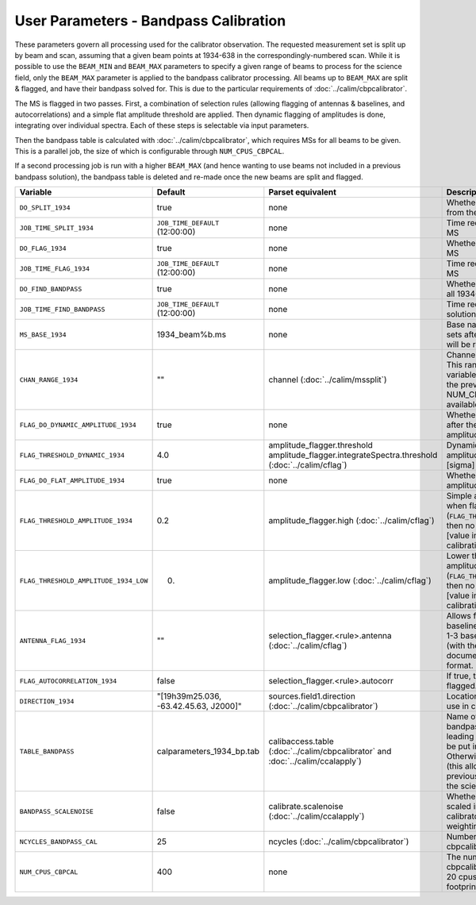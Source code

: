 User Parameters - Bandpass Calibration
======================================

These parameters govern all processing used for the calibrator
observation. The requested measurement set is split up by beam and
scan, assuming that a given beam points at 1934-638 in the
correspondingly-numbered scan. While it is possible to use the
``BEAM_MIN`` and ``BEAM_MAX`` parameters to specify a given range of
beams to process for the science field, only the ``BEAM_MAX``
parameter is applied to the bandpass calibrator processing. All beams
up to ``BEAM_MAX`` are split & flagged, and have their bandpass solved
for. This is due to the particular requirements of
:doc:`../calim/cbpcalibrator`.

The MS is flagged in two passes. First, a combination of
selection rules (allowing flagging of antennas & baselines, and
autocorrelations) and a simple flat amplitude threshold are
applied. Then dynamic flagging of amplitudes is done, integrating over
individual spectra. Each of these steps is selectable via input
parameters. 

Then the bandpass table is calculated with
:doc:`../calim/cbpcalibrator`, which requires MSs for all beams to be
given. This is a parallel job, the size of which is configurable
through ``NUM_CPUS_CBPCAL``.

If a second processing job is run with a higher ``BEAM_MAX`` (and
hence wanting to use beams not included in a previous bandpass
solution), the bandpass table is deleted and re-made once the new
beams are split and flagged.

+---------------------------------------+---------------------------------------+----------------------------------------------------+-----------------------------------------------------------+
| Variable                              | Default                               | Parset equivalent                                  | Description                                               |
+=======================================+=======================================+====================================================+===========================================================+
| ``DO_SPLIT_1934``                     | true                                  | none                                               | Whether to split a given beam/scan from the input 1934 MS |
+---------------------------------------+---------------------------------------+----------------------------------------------------+-----------------------------------------------------------+
| ``JOB_TIME_SPLIT_1934``               | ``JOB_TIME_DEFAULT`` (12:00:00)       | none                                               | Time request for splitting the calibrator MS              |
+---------------------------------------+---------------------------------------+----------------------------------------------------+-----------------------------------------------------------+
| ``DO_FLAG_1934``                      | true                                  | none                                               | Whether to flag the splitted-out 1934 MS                  |
+---------------------------------------+---------------------------------------+----------------------------------------------------+-----------------------------------------------------------+
| ``JOB_TIME_FLAG_1934``                | ``JOB_TIME_DEFAULT`` (12:00:00)       | none                                               | Time request for flagging the calibrator MS               |
+---------------------------------------+---------------------------------------+----------------------------------------------------+-----------------------------------------------------------+
| ``DO_FIND_BANDPASS``                  | true                                  | none                                               | Whether to fit for the bandpass using all 1934-638 MSs    |
+---------------------------------------+---------------------------------------+----------------------------------------------------+-----------------------------------------------------------+
| ``JOB_TIME_FIND_BANDPASS``            | ``JOB_TIME_DEFAULT`` (12:00:00)       | none                                               | Time request for finding the bandpass solution            |
+---------------------------------------+---------------------------------------+----------------------------------------------------+-----------------------------------------------------------+
| ``MS_BASE_1934``                      | 1934_beam%b.ms                        | none                                               | Base name for the 1934 measurement sets after splitting.  |
|                                       |                                       |                                                    | The wildcard %b will be replaced with the beam number.    |
+---------------------------------------+---------------------------------------+----------------------------------------------------+-----------------------------------------------------------+
| ``CHAN_RANGE_1934``                   | ""                                    | channel (:doc:`../calim/mssplit`)                  | Channel range for splitting (1-based!). This range also   |
|                                       |                                       |                                                    | defines the internal variable ``NUM_CHAN_1934`` (which    |
|                                       |                                       |                                                    | replaces the previously-available parameter NUM_CHAN). The|
|                                       |                                       |                                                    | default is to use all available channels in the MS.       |
+---------------------------------------+---------------------------------------+----------------------------------------------------+-----------------------------------------------------------+
| ``FLAG_DO_DYNAMIC_AMPLITUDE_1934``    | true                                  | none                                               | Whether to do the dynamic flagging, after the rule-based  |
|                                       |                                       |                                                    | and simple flat-amplitude flagging is done.               |
+---------------------------------------+---------------------------------------+----------------------------------------------------+-----------------------------------------------------------+
| ``FLAG_THRESHOLD_DYNAMIC_1934``       |  4.0                                  | amplitude_flagger.threshold                        | Dynamic threshold applied to amplitudes when flagging 1934|
|                                       |                                       | amplitude_flagger.integrateSpectra.threshold       | data [sigma]                                              |
|                                       |                                       | (:doc:`../calim/cflag`)                            |                                                           |
+---------------------------------------+---------------------------------------+----------------------------------------------------+-----------------------------------------------------------+
| ``FLAG_DO_FLAT_AMPLITUDE_1934``       | true                                  | none                                               | Whether to apply a simple ("flat") amplitude threshold to |
|                                       |                                       |                                                    | the 1934 data.                                            |
+---------------------------------------+---------------------------------------+----------------------------------------------------+-----------------------------------------------------------+
|   ``FLAG_THRESHOLD_AMPLITUDE_1934``   | 0.2                                   | amplitude_flagger.high (:doc:`../calim/cflag`)     | Simple amplitude threshold applied when flagging 1934     |
|                                       |                                       |                                                    | data.                                                     |
|                                       |                                       |                                                    | If set to blank (``FLAG_THRESHOLD_AMPLITUDE_1934=""``),   |
|                                       |                                       |                                                    | then no minimum value is applied.                         |
|                                       |                                       |                                                    | [value in hardware units - before calibration]            |
+---------------------------------------+---------------------------------------+----------------------------------------------------+-----------------------------------------------------------+
| ``FLAG_THRESHOLD_AMPLITUDE_1934_LOW`` | 0.                                    | amplitude_flagger.low (:doc:`../calim/cflag`)      | Lower threshold for the simple amplitude flagging. If set |
|                                       |                                       |                                                    | to blank (``FLAG_THRESHOLD_AMPLITUDE_1934_LOW=""``), then |
|                                       |                                       |                                                    | no minimum value is applied.                              |
|                                       |                                       |                                                    | [value in hardware units - before calibration]            |
+---------------------------------------+---------------------------------------+----------------------------------------------------+-----------------------------------------------------------+
| ``ANTENNA_FLAG_1934``                 | ""                                    | selection_flagger.<rule>.antenna                   | Allows flagging of antennas or baselines. For example, to |
|                                       |                                       | (:doc:`../calim/cflag`)                            | flag out the 1-3 baseline, set this to "ak01&&ak03" (with |
|                                       |                                       |                                                    | the quote marks). See documentation for further details on|
|                                       |                                       |                                                    | format.                                                   |
+---------------------------------------+---------------------------------------+----------------------------------------------------+-----------------------------------------------------------+
| ``FLAG_AUTOCORRELATION_1934``         | false                                 | selection_flagger.<rule>.autocorr                  | If true, then autocorrelations will be flagged.           |
|                                       |                                       |                                                    |                                                           |
+---------------------------------------+---------------------------------------+----------------------------------------------------+-----------------------------------------------------------+
| ``DIRECTION_1934``                    | "[19h39m25.036, -63.42.45.63, J2000]" | sources.field1.direction                           | Location of 1934-638, formatted for use in cbpcalibrator. |
|                                       |                                       | (:doc:`../calim/cbpcalibrator`)                    |                                                           |
+---------------------------------------+---------------------------------------+----------------------------------------------------+-----------------------------------------------------------+
| ``TABLE_BANDPASS``                    | calparameters_1934_bp.tab             | calibaccess.table                                  | Name of the CASA table used for the bandpass calibration  |
|                                       |                                       | (:doc:`../calim/cbpcalibrator` and                 | parameters. If no leading directory is given, the table   |
|                                       |                                       | :doc:`../calim/ccalapply`)                         | will be put in the BPCAL directory. Otherwise, the table  |
|                                       |                                       |                                                    | is left where it is (this allows the user to specify a    |
|                                       |                                       |                                                    | previously-created table for use with the science field). |
+---------------------------------------+---------------------------------------+----------------------------------------------------+-----------------------------------------------------------+
| ``BANDPASS_SCALENOISE``               | false                                 | calibrate.scalenoise (:doc:`../calim/ccalapply`)   | Whether the noise estimate will be scaled in accordance   |
|                                       |                                       |                                                    | with the applied calibrator factor to achieve proper      |
|                                       |                                       |                                                    | weighting.                                                |
+---------------------------------------+---------------------------------------+----------------------------------------------------+-----------------------------------------------------------+
| ``NCYCLES_BANDPASS_CAL``              | 25                                    | ncycles (:doc:`../calim/cbpcalibrator`)            | Number of cycles used in cbpcalibrator.                   |
+---------------------------------------+---------------------------------------+----------------------------------------------------+-----------------------------------------------------------+
| ``NUM_CPUS_CBPCAL``                   | 400                                   | none                                               | The number of cpus allocated to the cbpcalibrator job. The|
|                                       |                                       |                                                    | job will use all 20 cpus on each node (the memory         |
|                                       |                                       |                                                    | footprint is small enough to allow this).                 |
+---------------------------------------+---------------------------------------+----------------------------------------------------+-----------------------------------------------------------+


